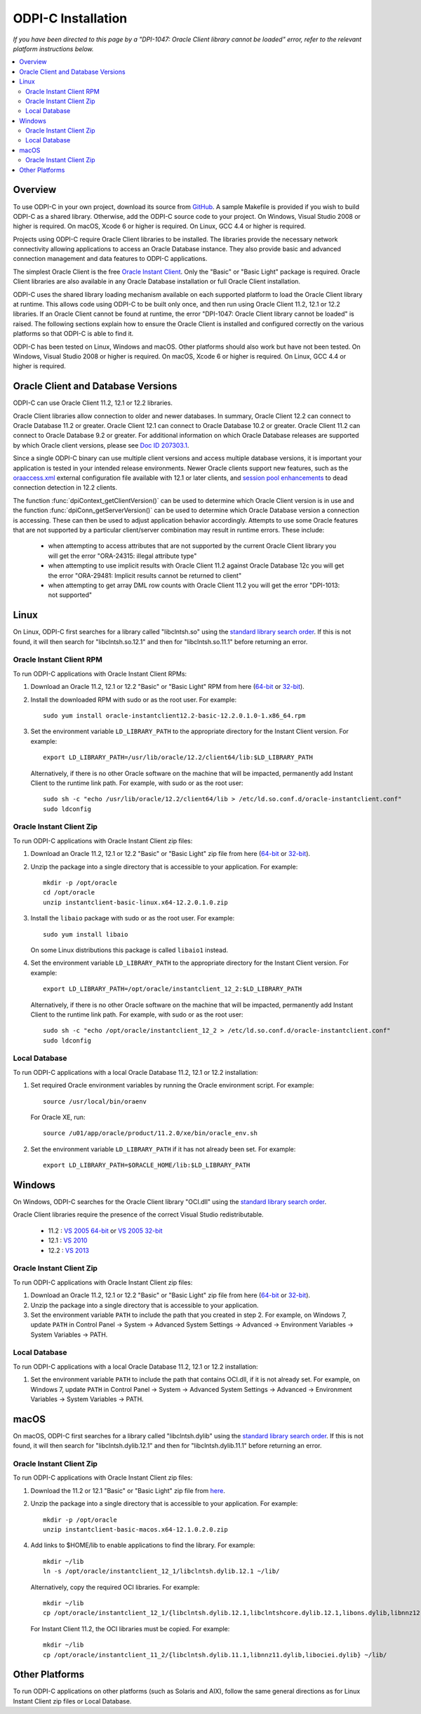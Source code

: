 .. _installation:

ODPI-C Installation
-------------------

*If you have been directed to this page by a "DPI-1047: Oracle Client
library cannot be loaded" error, refer to the relevant platform
instructions below.*

.. contents:: :local:

Overview
========

To use ODPI-C in your own project, download its source from `GitHub
<https://github.com/oracle/odpi>`__.  A sample Makefile is provided if
you wish to build ODPI-C as a shared library.  Otherwise, add the
ODPI-C source code to your project. On Windows, Visual Studio 2008 or
higher is required. On macOS, Xcode 6 or higher is required. On Linux,
GCC 4.4 or higher is required.

Projects using ODPI-C require Oracle Client libraries to be
installed. The libraries provide the necessary network connectivity
allowing applications to access an Oracle Database instance. They also
provide basic and advanced connection management and data features to
ODPI-C applications.

The simplest Oracle Client is the free `Oracle Instant Client
<http://www.oracle.com/technetwork/database/features/instant-client/index.html>`__.
Only the "Basic" or "Basic Light" package is required. Oracle Client
libraries are also available in any Oracle Database installation or
full Oracle Client installation.

ODPI-C uses the shared library loading mechanism available on each supported
platform to load the Oracle Client library at runtime. This allows code using
ODPI-C to be built only once, and then run using Oracle Client 11.2, 12.1 or
12.2 libraries.  If an Oracle Client cannot be found at runtime, the error
"DPI-1047: Oracle Client library cannot be loaded" is raised. The following
sections explain how to ensure the Oracle Client is installed and configured
correctly on the various platforms so that ODPI-C is able to find it.

ODPI-C has been tested on Linux, Windows and macOS.  Other platforms should
also work but have not been tested.  On Windows, Visual Studio 2008 or higher
is required.  On macOS, Xcode 6 or higher is required.  On Linux, GCC 4.4 or
higher is required.


Oracle Client and Database Versions
===================================

ODPI-C can use Oracle Client 11.2, 12.1 or 12.2 libraries.

Oracle Client libraries allow connection to older and newer databases.
In summary, Oracle Client 12.2 can connect to Oracle Database 11.2 or
greater. Oracle Client 12.1 can connect to Oracle Database 10.2 or
greater. Oracle Client 11.2 can connect to Oracle Database 9.2 or
greater.  For additional information on which Oracle Database releases
are supported by which Oracle client versions, please see `Doc ID
207303.1 <https://support.oracle.com/epmos/faces/DocumentDisplay?id=207303.1>`__.

Since a single ODPI-C binary can use multiple client versions and
access multiple database versions, it is important your application is
tested in your intended release environments.  Newer Oracle clients
support new features, such as the `oraaccess.xml
<https://docs.oracle.com/database/122/LNOCI/more-oci-advanced-topics.htm#LNOCI73052>`__
external configuration file available with 12.1 or later clients, and
`session pool enhancements
<http://docs.oracle.com/database/122/LNOCI/release-changes.htm#LNOCI005>`__
to dead connection detection in 12.2 clients.

The function :func:`dpiContext_getClientVersion()` can be used to determine
which Oracle Client version is in use and the function
:func:`dpiConn_getServerVersion()` can be used to determine which Oracle
Database version a connection is accessing. These can then be used to adjust
application behavior accordingly. Attempts to use some Oracle features that are
not supported by a particular client/server combination may result in runtime
errors. These include:

    - when attempting to access attributes that are not supported by the
      current Oracle Client library you will get the error "ORA-24315: illegal
      attribute type"

    - when attempting to use implicit results with Oracle Client 11.2
      against Oracle Database 12c you will get the error "ORA-29481:
      Implicit results cannot be returned to client"

    - when attempting to get array DML row counts with Oracle Client
      11.2 you will get the error "DPI-1013: not supported"


Linux
=====

On Linux, ODPI-C first searches for a library called "libclntsh.so" using the
`standard library search order
<http://man7.org/linux/man-pages/man8/ld.so.8.html>`__. If this is not found,
it will then search for "libclntsh.so.12.1" and then for "libclntsh.so.11.1"
before returning an error.


Oracle Instant Client RPM
+++++++++++++++++++++++++

To run ODPI-C applications with Oracle Instant Client RPMs:

1. Download an Oracle 11.2, 12.1 or 12.2 "Basic" or "Basic Light" RPM from here (`64-bit
   <http://www.oracle.com/technetwork/topics/linuxx86-64soft-092277.html>`__
   or `32-bit
   <http://www.oracle.com/technetwork/topics/linuxsoft-082809.html>`__).

2. Install the downloaded RPM with sudo or as the root user. For example::

       sudo yum install oracle-instantclient12.2-basic-12.2.0.1.0-1.x86_64.rpm

3. Set the environment variable ``LD_LIBRARY_PATH`` to the appropriate
   directory for the Instant Client version. For example::

       export LD_LIBRARY_PATH=/usr/lib/oracle/12.2/client64/lib:$LD_LIBRARY_PATH

   Alternatively, if there is no other Oracle software on the machine that will
   be impacted, permanently add Instant Client to the runtime link path. For
   example, with sudo or as the root user::

       sudo sh -c "echo /usr/lib/oracle/12.2/client64/lib > /etc/ld.so.conf.d/oracle-instantclient.conf"
       sudo ldconfig


Oracle Instant Client Zip
+++++++++++++++++++++++++

To run ODPI-C applications with Oracle Instant Client zip files:

1. Download an Oracle 11.2, 12.1 or 12.2 "Basic" or "Basic Light" zip file from here (`64-bit
   <http://www.oracle.com/technetwork/topics/linuxx86-64soft-092277.html>`__
   or `32-bit
   <http://www.oracle.com/technetwork/topics/linuxsoft-082809.html>`__).

2. Unzip the package into a single directory that is accessible to your
   application. For example::

       mkdir -p /opt/oracle
       cd /opt/oracle
       unzip instantclient-basic-linux.x64-12.2.0.1.0.zip

3. Install the ``libaio`` package with sudo or as the root user. For example::

       sudo yum install libaio

   On some Linux distributions this package is called ``libaio1`` instead.

4. Set the environment variable ``LD_LIBRARY_PATH`` to the appropriate
   directory for the Instant Client version. For example::

       export LD_LIBRARY_PATH=/opt/oracle/instantclient_12_2:$LD_LIBRARY_PATH

   Alternatively, if there is no other Oracle software on the machine that will
   be impacted, permanently add Instant Client to the runtime link path. For
   example, with sudo or as the root user::

       sudo sh -c "echo /opt/oracle/instantclient_12_2 > /etc/ld.so.conf.d/oracle-instantclient.conf"
       sudo ldconfig


Local Database
++++++++++++++

To run ODPI-C applications with a local Oracle Database 11.2, 12.1 or 12.2 installation:

1. Set required Oracle environment variables by running the Oracle environment
   script. For example::

       source /usr/local/bin/oraenv

   For Oracle XE, run::

       source /u01/app/oracle/product/11.2.0/xe/bin/oracle_env.sh

2. Set the environment variable ``LD_LIBRARY_PATH`` if it has not already been
   set. For example::

       export LD_LIBRARY_PATH=$ORACLE_HOME/lib:$LD_LIBRARY_PATH


Windows
=======

On Windows, ODPI-C searches for the Oracle Client library "OCI.dll" using the
`standard library search order
<https://msdn.microsoft.com/en-us/library/windows/desktop/ms682586(v=vs.85).aspx>`__.

Oracle Client libraries require the presence of the correct Visual Studio
redistributable.

    - 11.2 : `VS 2005 64-bit <https://www.microsoft.com/en-us/download/details.aspx?id=18471>`__ or `VS 2005 32-bit <https://www.microsoft.com/en-ca/download/details.aspx?id=3387>`__
    - 12.1 : `VS 2010 <https://support.microsoft.com/en-us/kb/2977003#bookmark-vs2010>`__
    - 12.2 : `VS 2013 <https://support.microsoft.com/en-us/kb/2977003#bookmark-vs2013>`__


Oracle Instant Client Zip
+++++++++++++++++++++++++

To run ODPI-C applications with Oracle Instant Client zip files:

1. Download an Oracle 11.2, 12.1 or 12.2 "Basic" or "Basic Light" zip
   file from here (`64-bit
   <http://www.oracle.com/technetwork/topics/winx64soft-089540.html>`__
   or `32-bit
   <http://www.oracle.com/technetwork/topics/winsoft-085727.html>`__).

2. Unzip the package into a single directory that is accessible to your
   application.

3. Set the environment variable ``PATH`` to include the path that you
   created in step 2. For example, on Windows 7, update ``PATH`` in
   Control Panel -> System -> Advanced System Settings -> Advanced ->
   Environment Variables -> System Variables -> PATH.


Local Database
++++++++++++++

To run ODPI-C applications with a local Oracle Database 11.2, 12.1 or 12.2 installation:

1. Set the environment variable ``PATH`` to include the path that contains
   OCI.dll, if it is not already set. For example, on Windows 7, update
   ``PATH`` in Control Panel -> System -> Advanced System Settings ->
   Advanced -> Environment Variables -> System Variables -> PATH.


macOS
=====

On macOS, ODPI-C first searches for a library called "libclntsh.dylib" using
the `standard library search order
<https://developer.apple.com/library/content/documentation/DeveloperTools/Conceptual/DynamicLibraries/100-Articles/DynamicLibraryUsageGuidelines.html>`__. If
this is not found, it will then search for "libclntsh.dylib.12.1" and then for
"libclntsh.dylib.11.1" before returning an error.


Oracle Instant Client Zip
+++++++++++++++++++++++++

To run ODPI-C applications with Oracle Instant Client zip files:

1. Download the 11.2 or 12.1 "Basic" or "Basic Light" zip file from `here
   <http://www.oracle.com/technetwork/topics/intel-macsoft-096467.html>`__.

2. Unzip the package into a single directory that is accessible to your
   application. For example::

       mkdir -p /opt/oracle
       unzip instantclient-basic-macos.x64-12.1.0.2.0.zip

4. Add links to $HOME/lib to enable applications to find the library. For
   example::

       mkdir ~/lib
       ln -s /opt/oracle/instantclient_12_1/libclntsh.dylib.12.1 ~/lib/

   Alternatively, copy the required OCI libraries. For example::

        mkdir ~/lib
        cp /opt/oracle/instantclient_12_1/{libclntsh.dylib.12.1,libclntshcore.dylib.12.1,libons.dylib,libnnz12.dylib,libociei.dylib} ~/lib/

   For Instant Client 11.2, the OCI libraries must be copied. For example::

        mkdir ~/lib
        cp /opt/oracle/instantclient_11_2/{libclntsh.dylib.11.1,libnnz11.dylib,libociei.dylib} ~/lib/


Other Platforms
===============

To run ODPI-C applications on other platforms (such as Solaris and AIX), follow the same
general directions as for Linux Instant Client zip files or Local Database.
